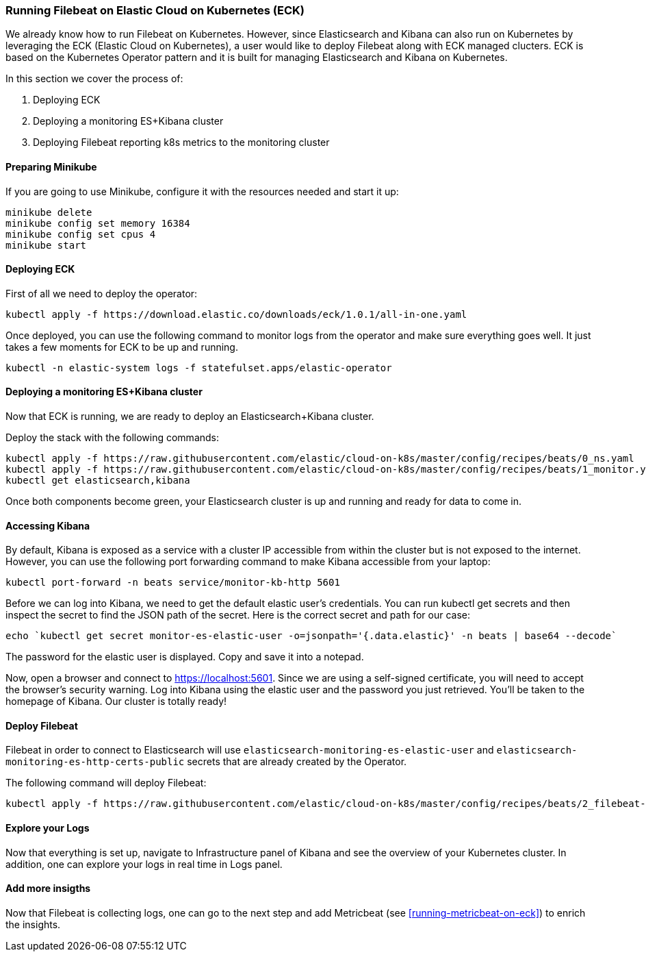 [[running-filebeat-on-eck]]
=== Running Filebeat on Elastic Cloud on Kubernetes (ECK)

We already know how to run Filebeat on Kubernetes. However, since Elasticsearch and Kibana can also run on Kubernetes
by leveraging the ECK (Elastic Cloud on Kubernetes), a user would like to deploy Filebeat along with ECK managed clucters.
ECK is based on the Kubernetes Operator pattern and it is built for managing Elasticsearch and Kibana on Kubernetes.

In this section we cover the process of:

1. Deploying ECK
2. Deploying a monitoring ES+Kibana cluster
3. Deploying Filebeat reporting k8s metrics to the monitoring cluster


[float]
==== Preparing Minikube
If you are going to use Minikube, configure it with the resources needed and start it up:
["source", "sh", subs="attributes"]
------------------------------------------------
minikube delete
minikube config set memory 16384
minikube config set cpus 4
minikube start
------------------------------------------------

[float]
==== Deploying ECK

First of all we need to deploy the operator:
["source", "sh", subs="attributes"]
------------------------------------------------
kubectl apply -f https://download.elastic.co/downloads/eck/1.0.1/all-in-one.yaml
------------------------------------------------

Once deployed, you can use the following command to monitor logs from the operator and make sure everything goes well.
It just takes a few moments for ECK to be up and running.

["source", "sh", subs="attributes"]
------------------------------------------------
kubectl -n elastic-system logs -f statefulset.apps/elastic-operator
------------------------------------------------


[float]
==== Deploying a monitoring ES+Kibana cluster
Now that ECK is running, we are ready to deploy an Elasticsearch+Kibana cluster.

Deploy the stack with the following commands:

["source", "sh", subs="attributes"]
------------------------------------------------
kubectl apply -f https://raw.githubusercontent.com/elastic/cloud-on-k8s/master/config/recipes/beats/0_ns.yaml
kubectl apply -f https://raw.githubusercontent.com/elastic/cloud-on-k8s/master/config/recipes/beats/1_monitor.yaml
kubectl get elasticsearch,kibana
------------------------------------------------

Once both components become green, your Elasticsearch cluster is up and running and ready for data to come in.


[float]
==== Accessing Kibana

By default, Kibana is exposed as a service with a cluster IP accessible from within the cluster but is not exposed to the internet.
However, you can use the following port forwarding command to make Kibana accessible from your laptop:
["source", "sh", subs="attributes"]
------------------------------------------------
kubectl port-forward -n beats service/monitor-kb-http 5601
------------------------------------------------

Before we can log into Kibana, we need to get the default elastic user’s credentials.
You can run kubectl get secrets and then inspect the secret to find the JSON path of the secret.
Here is the correct secret and path for our case:

["source", "sh", subs="attributes"]
------------------------------------------------
echo `kubectl get secret monitor-es-elastic-user -o=jsonpath='{.data.elastic}' -n beats | base64 --decode`
------------------------------------------------

The password for the elastic user is displayed. Copy and save it into a notepad.

Now, open a browser and connect to https://localhost:5601. Since we are using a self-signed certificate, you will need
to accept the browser’s security warning. Log into Kibana using the elastic user and the password you just retrieved.
You’ll be taken to the homepage of Kibana. Our cluster is totally ready!


[float]
==== Deploy Filebeat
Filebeat in order to connect to Elasticsearch will use `elasticsearch-monitoring-es-elastic-user` and `elasticsearch-monitoring-es-http-certs-public`
secrets that are already created by the Operator.


The following command will deploy Filebeat:

["source", "sh", subs="attributes"]
------------------------------------------------
kubectl apply -f https://raw.githubusercontent.com/elastic/cloud-on-k8s/master/config/recipes/beats/2_filebeat-kubernetes.yaml
------------------------------------------------


[float]
====  Explore your Logs
Now that everything is set up, navigate to Infrastructure panel of Kibana and see the overview of your Kubernetes cluster.
In addition, one can explore your logs in real time in Logs panel.


[float]
====  Add more insigths
Now that Filebeat is collecting logs, one can go to the next step and add Metricbeat (see <<running-metricbeat-on-eck>>)
to enrich the insights.
